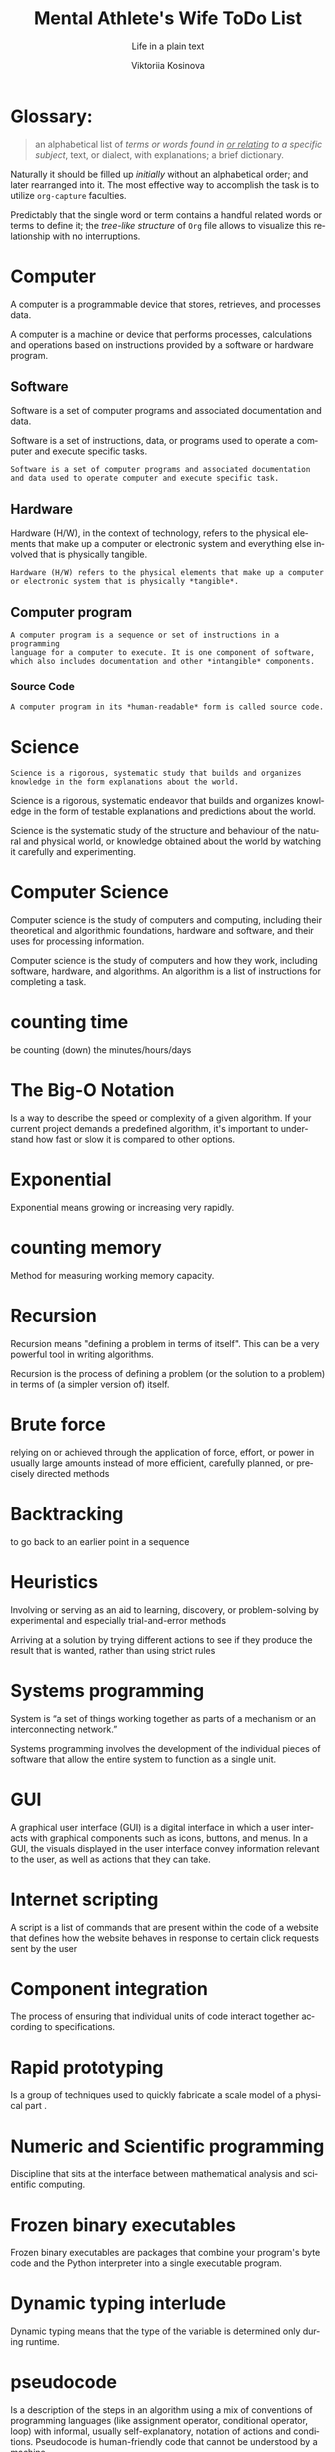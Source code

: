 #+AUTHOR:    Viktoriia Kosinova
#+TITLE:     Mental Athlete's Wife ToDo List
#+SUBTITLE:  Life in a plain text
#+EMAIL:     viqsiq@gmail.com
#+LANGUAGE: en
#+STARTUP: showall indent
#+PROPERTY: header-args :comments org

* Glossary:

#+begin_quote
an alphabetical list of /terms or words found in _or relating_ to a
specific subject/, text, or dialect, with explanations; a brief
dictionary.
#+end_quote

Naturally it should be filled up /initially/ without an alphabetical
order; and later rearranged into it. The most effective way to
accomplish the task is to utilize ~org-capture~ faculties.

Predictably that the single word or term contains a handful related
words or terms to define it; the /tree-like structure/ of ~Org~ file
allows to visualize this relationship with no interruptions.



* Computer
A computer is a programmable device that stores, retrieves, and
processes data.

A computer is a machine or device that performs processes,
calculations and operations based on instructions provided by a
software or hardware program.

** Software
Software is a set of computer programs and associated documentation
and data.

Software is a set of instructions, data, or programs used to operate a
computer and execute specific tasks.
#+begin_example
Software is a set of computer programs and associated documentation
and data used to operate computer and execute specific task.
#+end_example

** Hardware
Hardware (H/W), in the context of technology, refers to the physical
elements that make up a computer or electronic system and everything else
involved that is physically tangible.

#+begin_example
Hardware (H/W) refers to the physical elements that make up a computer
or electronic system that is physically *tangible*.
#+end_example

** Computer program

#+begin_example
A computer program is a sequence or set of instructions in a programming
language for a computer to execute. It is one component of software,
which also includes documentation and other *intangible* components.
#+end_example

*** Source Code

#+begin_src 
A computer program in its *human-readable* form is called source code.
#+end_src


* Science

#+begin_example
Science is a rigorous, systematic study that builds and organizes
knowledge in the form explanations about the world.
#+end_example

Science is a rigorous, systematic endeavor that builds and organizes
knowledge in the form of testable explanations and predictions about
the world.

Science is the systematic study of the structure and behaviour of the
natural and physical world, or knowledge obtained about the world by
watching it carefully and experimenting. 

* Computer Science

Computer science is the study of computers and computing, including
their theoretical and algorithmic foundations, hardware and software,
and their uses for processing information.

Computer science is the study of computers and how they work,
including software, hardware, and algorithms. An algorithm is a list
of instructions for completing a task.

* counting time
be counting (down) the minutes/hours/days


* The Big-O Notation
Is a way to describe the speed or complexity of a given algorithm. If
your current project demands a predefined algorithm, it's important to
understand how fast or slow it is compared to other options.

* Exponential
Exponential means growing or increasing very rapidly.

* counting memory
Method for measuring working memory capacity.

* Recursion

Recursion means "defining a problem in terms of itself". This can be
a very powerful tool in writing algorithms.

Recursion is the process of defining a problem (or the solution
to a problem) in terms of (a simpler version of) itself.

* Brute force
relying on or achieved through the application of force, effort,
or power in usually large amounts instead of more efficient,
carefully planned, or precisely directed methods

* Backtracking
to go back to an earlier point in a sequence

* Heuristics
Involving or serving as an aid to learning, discovery, or
problem-solving by experimental and especially trial-and-error
methods

Arriving at a solution by trying different actions to see if they
produce the result that is wanted, rather than using strict rules

* Systems programming

System is “a set of things working together as parts of a
mechanism or an interconnecting network.”

Systems programming involves the development of the individual
pieces of software that allow the entire system to function
as a single unit.

* GUI
A graphical user interface (GUI) is a digital interface in which
a user interacts with graphical components such as icons, buttons,
and menus. In a GUI, the visuals displayed in the user interface
convey information relevant to the user, as well as actions that
they can take.

* Internet scripting
A script is a list of commands that are present within
the code of a website that defines how the website behaves
in response to certain click requests sent by the user

* Component integration
The process of ensuring that individual units of code interact
together according to specifications.

* Rapid prototyping
Is a group of techniques used to quickly fabricate a scale model
of a physical part .

* Numeric and Scientific programming
Discipline that sits at the interface between mathematical
analysis and scientific computing.

* Frozen binary executables
Frozen binary executables are packages that combine your
program's byte code and the Python interpreter into a
single executable program.

* Dynamic typing interlude
Dynamic typing means that the type of the variable is determined
only during runtime.

* pseudocode
Is a description of the steps in an algorithm using a mix of conventions of
programming languages (like assignment operator, conditional operator, loop)
with informal, usually self-explanatory, notation of actions and conditions.
Pseudocode is human-friendly code that cannot be understood by
a machine.

* model
Is a set of concepts that represents a problem and its char-
acteristics

* science
a body of facts learned by study or experience

* logic
The thought processes that have been established as leading to valid solutions to problems

*** Synonyms:
    intellection, ratiocination, reason, reasoning, sense

* concept
something imagined or pictured in the mind

* biconditional
a relation between two propositions that is true only when both
propositions are simultaneously true or false
* computer

